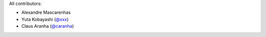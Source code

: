 All contributors:

* Alexandre Mascarenhas
* Yuta Kobayashi (`@xxx <https://github.com/xxx>`_)
* Claus Aranha (`@caranha <https://github.com/caranha>`_)
